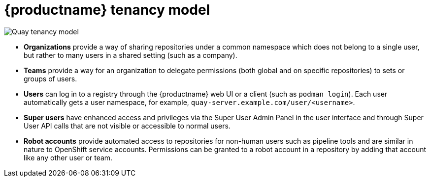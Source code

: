 [[tenancy-model]]
= {productname} tenancy model

image:178_Quay_architecture_0821_tenancy_model.png[Quay tenancy model]

* **Organizations** provide a way of sharing repositories under a common namespace which does not belong to a single user, but rather to many users in a shared setting (such as a company).
* **Teams** provide a way for an organization to delegate permissions (both global and on specific repositories) to sets or groups of users.
* **Users** can log in to a registry through the {productname} web UI or a client (such as `podman login`). Each user automatically gets a user namespace, for example,  `quay-server.example.com/user/<username>`.
* **Super users** have enhanced access and privileges via the Super User Admin Panel in the user interface and through Super User API calls that are not visible or accessible to normal users.
* **Robot accounts** provide automated access to repositories for non-human users such as pipeline tools and are similar in  nature to OpenShift service accounts. Permissions can be granted to a robot account in a repository by adding that account like any other user or team.


